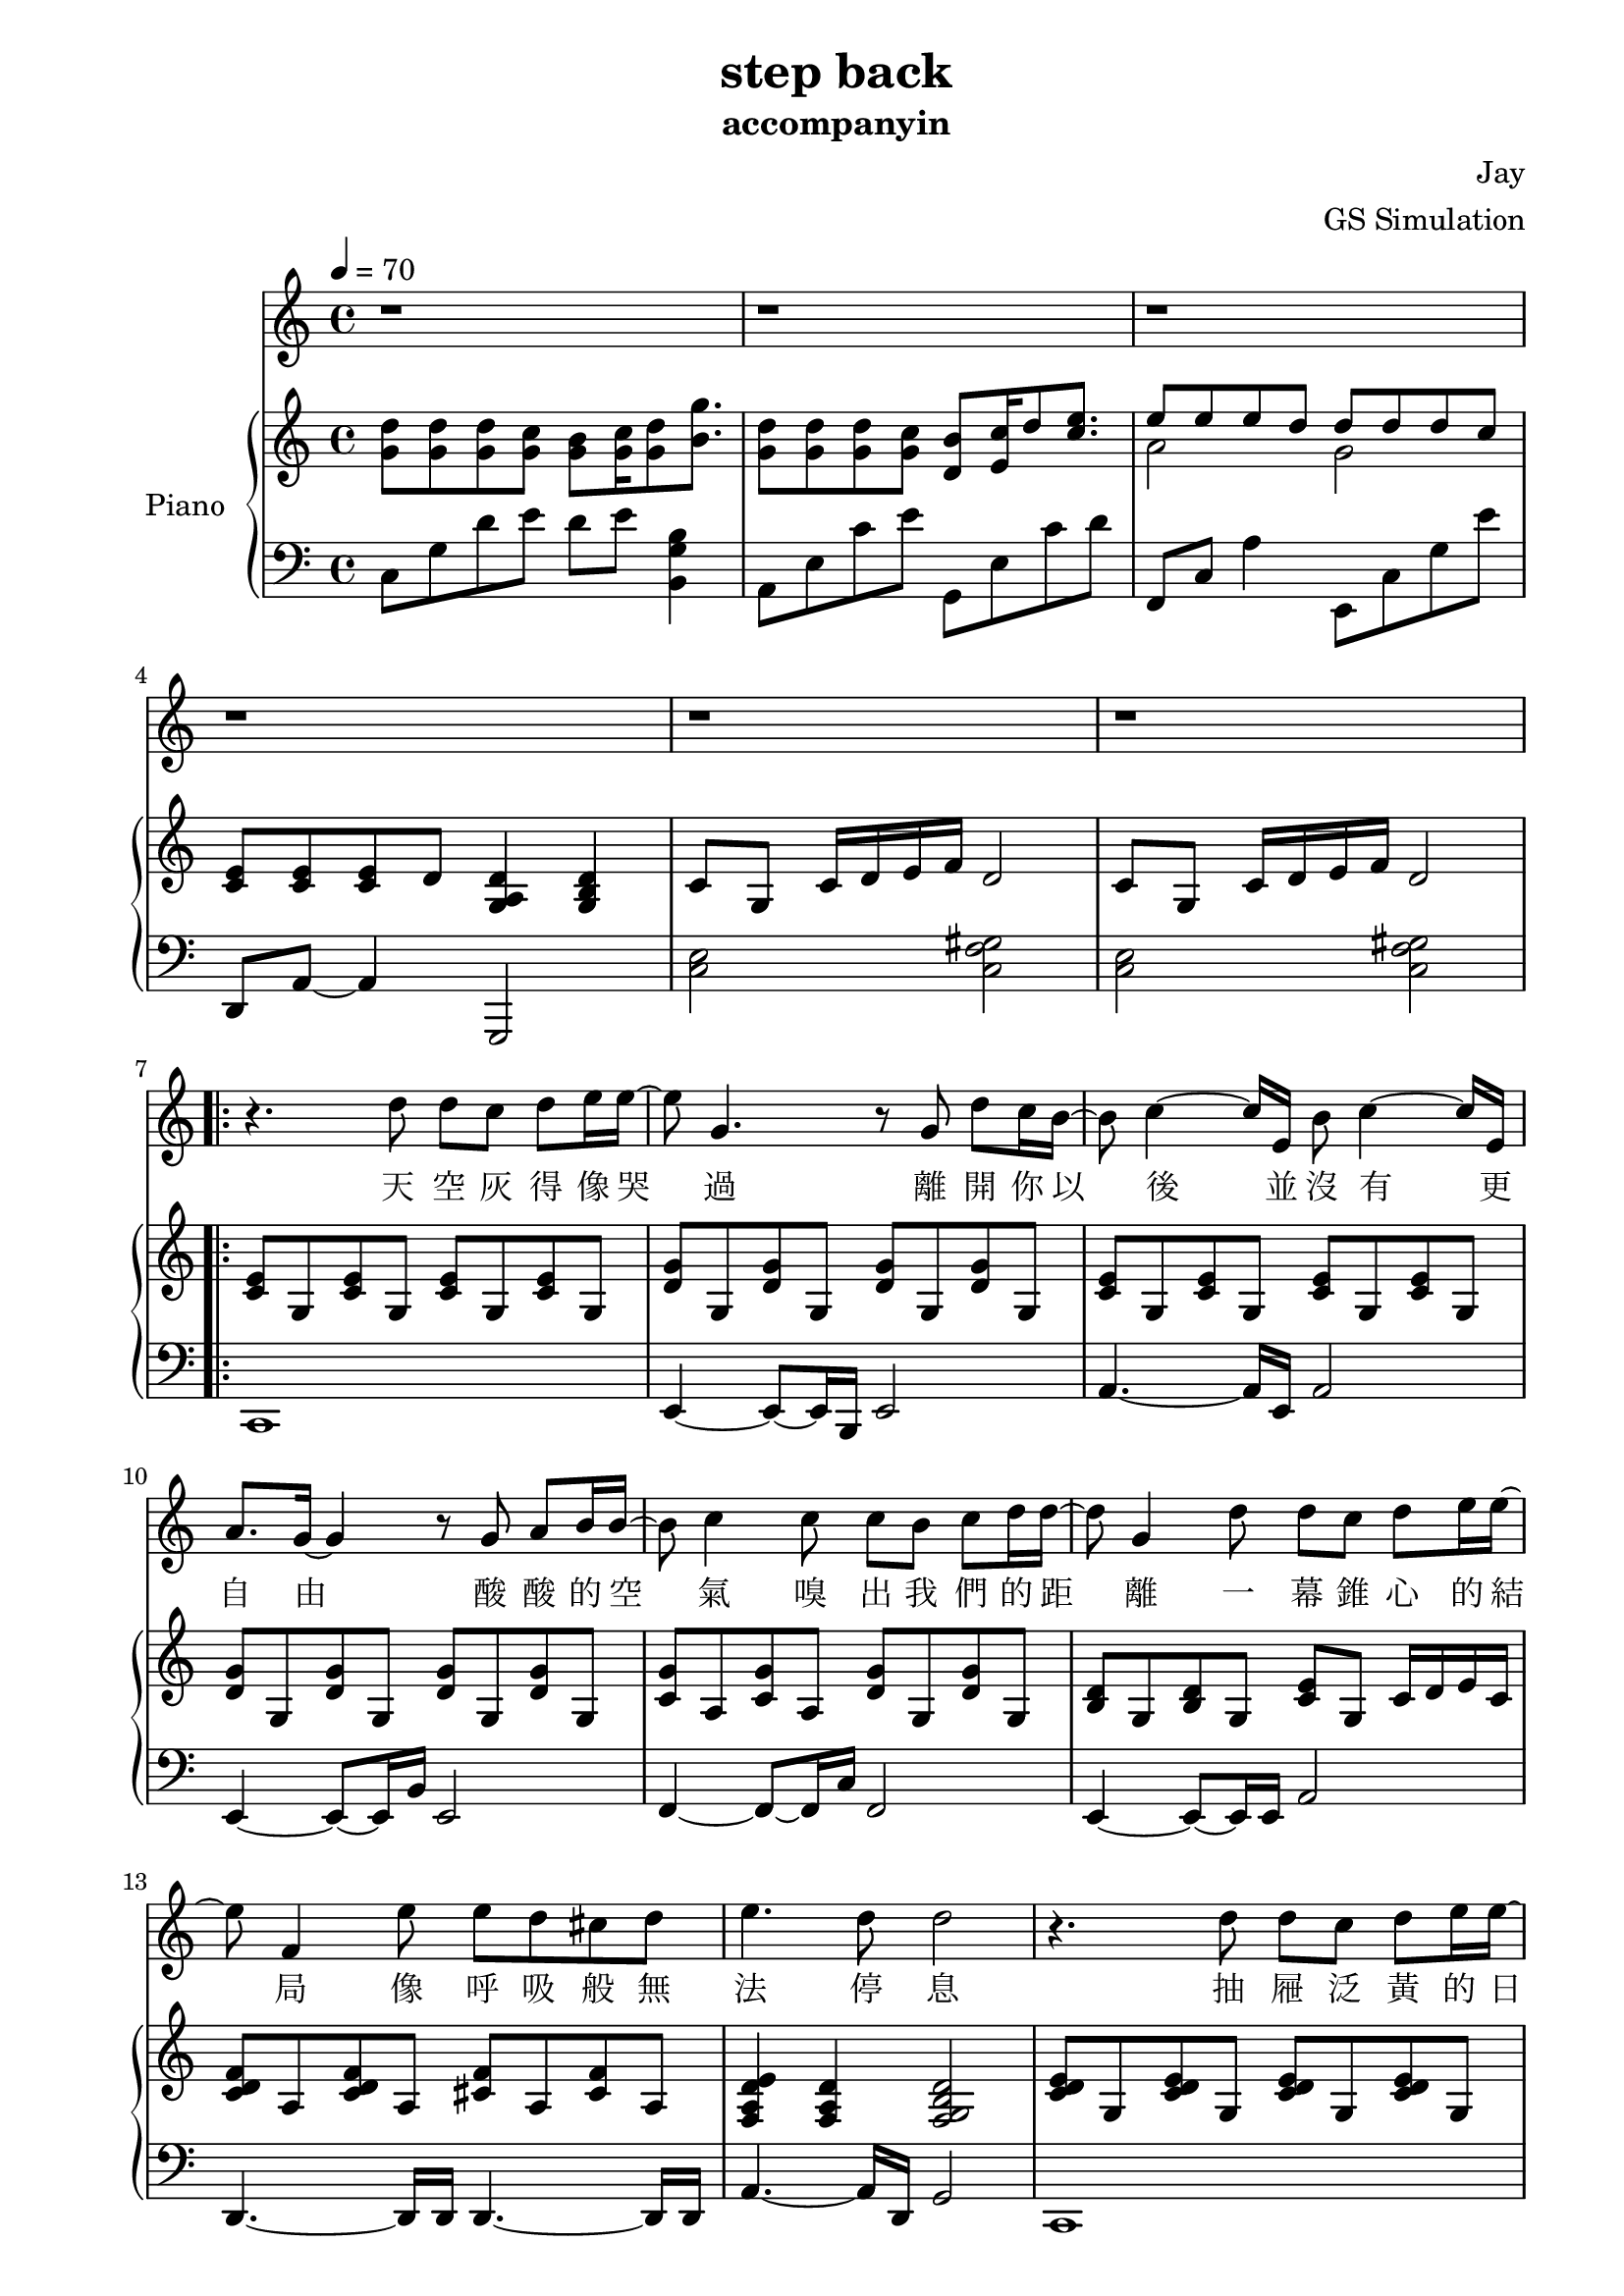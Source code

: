 #(set-default-paper-size "a4")

\paper {
  two-sided = ##t
  inner-margin = 0.5\in
  outer-margin = 0.5\in
  binding-offset = 0.25\in
}

\header{
  title = "step back"
  subtitle = "accompanyin"
  composer = "Jay"
  arranger = "GS Simulation"
}


melody = \relative c'' {\tempo 4 = 70
  % B part
  r1 
  r 
  r 
  r 
  r 
  r 
  r4. d8 d c d e16 e16~
  e8 g,4. r8 g8 d' c16 b16~ 
  b8 c4 ~c16 e,16 b'8 c4~c16 e,16 
  a8. g16~g4 r8 g8 a b16 b16~
  b8 c4 c8 c b c d16 d16~ 
  d8 g,4 d'8 d c d e16 e16~
  e8 f,4 e'8 e d cis d
  e4. d8 d2  

  r4. d8 d c d e16 e16~
  e8 g,4. r8 g8 d' c16 b16~ 
  b8 c4 c8 d c d e8~
  e8 e2 e8 e g16 g16~
  g8 f4 f8 e d cis d16 f16~
  f8 e4 e8 d e g, e'16 d16~
  d8 c4 c8 c b c a' 
  a4. g8 g4. g,8

  % C part
  d'8 d d c b c16 d8 g8. 
  d8 d d c b c16 d8 e8. 
  e8 e e d cis d16 e8 f8.
  e8 e e d c d16 d16~ d8. g,16

  d'8 d d c b c16 d8 g8. 
  d8 d d c b c16 d8 c'8 
  b8([ c16 a2. ]) a16 b
  % repeat 1
  c8 c,16 c8. e8 d c b8. c16~
  c1
  
  r1 r1 r1
  % repeat 2
  c'8 c,16 c8. e8 d c b8. c16~
  c1 r1 r1 r2 r4 r8. g16
  
  d'8 d d c b c16 d8 g8. 
  d8 d d c b c16 d8 c'8 
  b8([ c16 a2. ]) a16 b
  c8 c,16 c8. e8 d c b8. c16~
  c1 r1 r1 r1 r1

}

text = \lyricmode {
天 空 灰 得 像 哭 過
離 開 你 以 後 並 沒 有   更 自 由 
酸 酸 的 空 氣   嗅 出 我 們 的 距 離 
一 幕 錐 心 的 結 局   像 呼 吸 般 無 法 停 息     

抽 屜 泛 黃 的 日 記   榨 乾 了 回 憶 
那 笑 容   是 夏 季   妳 我 的 過 去 被 順 時 針 的 忘 記 
缺 氧 過 後 的 愛 情   粗 心 的 眼 淚 是 多 餘 

我 知 道 妳 我 都 沒 有 錯   只 是 忘 了 怎 麼 退 後 
信 誓 旦 旦 給 了 承 諾   卻 被 時 間 撲 了 空 

我 知 道 我 們 都 沒 有 錯   只 是 放 手 會 比 較 好 過 
最 美 的 愛 情   回 憶 裡 待 續 

% repeat 2
的 愛 情   回 憶 裡 待 續  

我 知 道 我 們 都 沒 有 錯   只 是 放 手 會 比 較 好 過   
最 美 的 愛 情   回 憶 裡 待 續   
}

upper = \relative c'' {
  \time 4/4
  <g d'>8 <g d'>8 <g d'>8 <g c>8 <g b>8 <g c>16 <g d'>8 <b g'>8.
  <g d'>8 <g d'>8 <g d'>8 <g c>8 <d b'>8 <e c'>16 d'8 <c e>8.

  << { \voiceOne 
  e8 e e d d d d c
  }
  \new Voice { \voiceTwo 
  a2 g }
  >> \oneVoice

  <c, e>8 <c e> <c e> d <d a g>4 <d b g>
  c8 g c16 d e f d2
  c8 g c16 d e f d2

  % B part
  \repeat volta 2 {
  <c e>8 g <c e>8 g <c e>8 g <c e>8 g
  <d' g> g, <d' g> g, <d' g> g, <d' g> g,
  <c e>8 g <c e>8 g <c e>8 g <c e>8 g
  <d' g> g, <d' g> g, <d' g> g, <d' g> g,
  <c g'>8 a <c g'>8 a <d g>8 g, <d' g>8 g,
  <b d> g <b d> g <c e> g c16 d e c
  <c d f>8 a <c d f> a <cis f> a <cis f> a
  <f a d e>4 <f a d> <f g b d>2

  <c' d e>8 g <c d e>8 g <c d e>8 g <c d e>8 g
  <d' g> g, <d' g> g, <d' g> g, <d' g> g,
  <c e>8 g <c e>8 g <c e>8 g <c e>8 g
  <d' g> g, <d' g> g, <d' g> g, <d' g> g,
  <<
  { <c g'>8 a <c g'>8 a <d g>8 g, <d' g>8 g,
  <b d> g <b d> g <c e> g c16 d e c }
  \new Staff { <f a c>8 a c f <g, b>4 <b d g>
  d4. d8 b c g e}
  >>
  <c d fis>8 a d16 e fis g <fis a>8 c <fis d'> c
  <g' c>4 <g c>8 d' <g, b>2

  % C part
  <d e g>4 <d e g>8 c <d e g>8 c d16 c b c
  <d e g>4 <d e g>8 c <d e g>8 c d16 c b c
  <c f>2. e16 d cis d
  <a c f>2. b16 c d g
  <d e g>4 <d e g>8 c <d e g>8 c d16 c b c
  <c e g>4 <e g>8 c <e g>8 c <e g>8 c 
  e8 a, c e <a e'> a <c a'> a |
  }
  
  \alternative {
  { <f c a>4 <f c a> <d b a> <d b a>
    <g d'>8 <g d'> d'16 e d8 b c g' c,
    <g d'>8 <g d'> d'16 e d8 b c g' c,
    <g d'>8 <g d'> d'16 e d8 b c g' c,
    <c, f> a <c f> a <b d g>2 | }
  
  { <f' c a>4 <f c a> <d b a> <d b a>8 g % octave follow previous alternative b, not repeat's a
    <g d'>8 <g d'> <g d'> c b c16 <g d'>8 g'8.
    <g, d'>8 <g d'> <g d'> c b c16 <g d'>8 g'8.
    <e a,>8 <e a,>8 <e a,>8 d cis d16 <e a,>8 f8.
    <e g,>8 <e g,>8 <e g,>8 d cis d16 <d g,>16~ <d g,>8. g,16
    | }
  }

  <d e g>4 <d e g>8 c <d e g>8 c d16 c b c
  <c e g>4 <e g>8 c <e g>8 c <b d g>4
  e8 a, <a' c> e <a e'> a <c a'> a 
    
  <f c a>4 <f c a> <d b a> <d b a>
  <g d'>8 <g d'> d'16 e d8 b c g' c,
  <g d'>8 <g d'> d'16 e d8 b c g' c,
  <g d'>8 <g d'> d'16 e d8 b c g' c,
  <c f,>^"rit." g d'16 c b c <d, g a b d>4\arpeggio f4
  <e d c g>1\arpeggio\fermata 

}

lower = \relative c {
  \clef bass
  % A part
  c8 g' d' e d e <b g b,>4
  a,8 e' c' e g,, e' c' d
  f,,8 c' a'4 e,8 c' g' e'
  d,,8 a'~ a4 g,2
  <c' e>2 <c f gis>
  <c e>2 <c f gis>

  % B part
  c,1
  e4~ e8~ e16 b e2
  a4.~ a16 e a2
  e4~ e8~ e16 b' e,2
  f4~ f8~ f16 c' f,2
  e4~ e8~ e16 e a2
  d,4.~ d16 d16 d4.~ d16 d16
  a'4.~ a16 d,16 g2

  c,1
  e4~ e8~ e16 b e2
  a4.~ a16 e a2
  e4~ e8~ e16 b' e,2
  f4~ f8~ f16 c' f,2
  e4~ e8~ e16 e a2
  d,4.~ d16 d16 d4.~ d16 d16
  g2 <g g,>2

  c,2 c4 b4
  a2 a4 g4
  d4.~ d16 d16 d4. f16 fis
  g4.~ g16 g g2 
  c2 c4 b4
  a2 a4 g4
  fis2 fis2
  d4.~ d16 d g2 

  c'8 g' c4 c,4 b4 
  a8 e' a4 a,4 g4 
  f8 c' f4 f,4 f4 
  g2 g4 g4

  g4.~ g16 g g2 
  c8 g' d' g, e' g, b,4
  a8 e' b' e, c' e, g,4
  d8 a' d a f' a, d a
  g d' b' d, <a' g,> d, b' d,  

  c,2. b4
  a2.  g4
  d4.~ d16 d16 d4. f16 fis
  g4.~ g16 g g2 

  c'8 g' c g d' g, c g
  a, e' a e b' e, a e
  f, c' f c a' c, fis,4
  g4 g g g,
  c1

}


\score {
  <<
    \new Voice = "mel" { \melody}
    \new Lyrics \lyricsto mel \text
    \new PianoStaff \with { instrumentName = #"Piano" } <<
      \new Staff = "upper" \upper
      \new Staff = "lower" \lower
    >>
  >>
  \layout { }
  \midi { }
}
